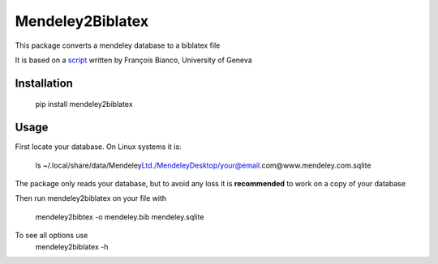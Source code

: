 =================
Mendeley2Biblatex
=================

This package converts a mendeley database to a biblatex file

It is based on a `script <https://github.com/fbianco/mendeley2bibtex>`_ written by François Bianco, University of Geneva

Installation
------------
    pip install mendeley2biblatex

Usage
-----

First locate your database. On Linux systems it is:

    ls ~/.local/share/data/Mendeley\ Ltd./Mendeley\Desktop/your@email.com@www.mendeley.com.sqlite

The package only reads your database, but to avoid any loss it is **recommended** to  work on a copy of your database

Then run mendeley2biblatex on your file with

    mendeley2bibtex -o mendeley.bib mendeley.sqlite

To see all options use
    mendeley2biblatex -h